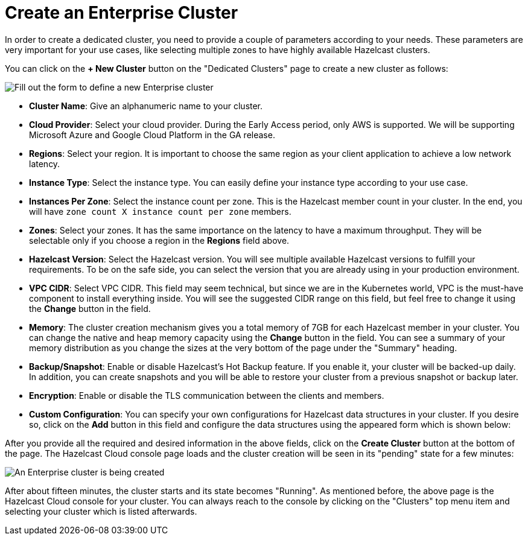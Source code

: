 = Create an Enterprise Cluster

In order to create a dedicated cluster, you need to provide a couple of parameters according to your needs. These parameters are very important for your use cases, like selecting multiple zones to have highly available Hazelcast clusters.

You can click on the *+ New Cluster* button on the "Dedicated Clusters" page to create a new cluster as follows:

image:new-enterprise-cluster.png[Fill out the form to define a new Enterprise cluster]

* *Cluster Name*: Give an alphanumeric name to your cluster. 
* *Cloud Provider*: Select your cloud provider. During the Early Access period, only AWS is supported. We will be supporting Microsoft Azure and Google Cloud Platform in the GA release.
* *Regions*: Select your region. It is important to choose the same region as your client application to achieve a low network latency.
* *Instance Type*: Select the instance type. You can easily define your instance type according to your use case.
* *Instances Per Zone*: Select the instance count per zone. This is the Hazelcast member count in your cluster. In the end, you will have `zone count X instance count per zone` members.
* *Zones*: Select your zones. It has the same importance on the latency to have a maximum throughput. They will be selectable only if you choose a region in the *Regions* field above.
* *Hazelcast Version*: Select the Hazelcast version. You will see multiple available Hazelcast versions to fulfill your requirements. To be on the safe side, you can select the version that you are already using in your production environment.
* *VPC CIDR*: Select VPC CIDR. This field may seem technical, but since we are in the Kubernetes world, VPC is the must-have component to install everything inside. You will see the suggested CIDR range on this field, but feel free to change it using the *Change* button in the field.
* *Memory*: The cluster creation mechanism gives you a total memory of 7GB for each Hazelcast member in your cluster. You can change the native and heap memory capacity using the *Change* button in the field. You can see a summary of your memory distribution as you change the sizes at the very bottom of the page under the "Summary" heading.
* *Backup/Snapshot*: Enable or disable Hazelcast's Hot Backup feature. If you enable it, your cluster will be backed-up daily. In addition, you can create snapshots and you will be able to restore your cluster from a previous snapshot or backup later. 
* *Encryption*: Enable or disable the TLS communication between the clients and members.
* *Custom Configuration*: You can specify your own configurations for Hazelcast data structures in your cluster. If you desire so, click on the *Add* button in this field and configure the data structures using the appeared form which is shown below:

After you provide all the required and desired information in the above fields, click on the *Create Cluster* button at the bottom of the page. The Hazelcast Cloud console page loads and the cluster creation will be seen in its "pending" state for a few minutes:

image:create-enterprise-cluster.png[An Enterprise cluster is being created]

After about fifteen minutes, the cluster starts and its state becomes "Running". As mentioned before, the above page is the Hazelcast Cloud console for your cluster. You can always reach to the console by clicking on the "Clusters" top menu item and selecting your cluster which is listed afterwards.